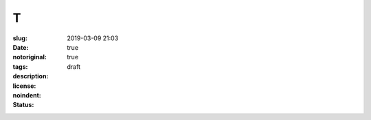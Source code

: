 ==================================================
T
==================================================

:slug: 
:date: 2019-03-09 21:03
:notoriginal: true
:tags: 
:description: 
:license: 
:noindent: true
:status: draft

.. contents::

